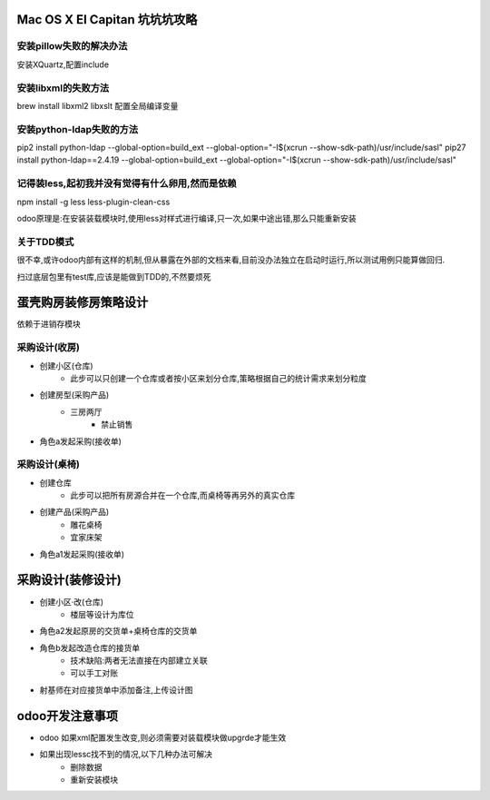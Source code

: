 Mac OS X EI Capitan 坑坑坑攻略
===============================================================


安装pillow失败的解决办法
----------------------------------------
安装XQuartz,配置include

安装libxml的失败方法
----------------------------------------
brew install libxml2 libxslt
配置全局编译变量

安装python-ldap失败的方法
----------------------------------------------
pip2 install python-ldap    --global-option=build_ext    --global-option="-I$(xcrun --show-sdk-path)/usr/include/sasl"
pip27 install python-ldap==2.4.19    --global-option=build_ext    --global-option="-I$(xcrun --show-sdk-path)/usr/include/sasl"


记得装less,起初我并没有觉得有什么卵用,然而是依赖
--------------------------------------------------------------------------------------------
npm install -g less less-plugin-clean-css

odoo原理是:在安装装载模块时,使用less对样式进行编译,只一次,如果中途出错,那么只能重新安装


关于TDD模式
--------------------------------------------------------------------------------------------
很不幸,或许odoo内部有这样的机制,但从暴露在外部的文档来看,目前没办法独立在启动时运行,所以测试用例只能算做回归.

扫过底层包里有test库,应该是能做到TDD的,不然要烦死



蛋壳购房装修房策略设计
=====================================================================

依赖于进销存模块

采购设计(收房)
----------------------------------------

- 创建小区(仓库)
    - 此步可以只创建一个仓库或者按小区来划分仓库,策略根据自己的统计需求来划分粒度

- 创建房型(采购产品)
    - 三房两厅
        - 禁止销售
- 角色a发起采购(接收单)

采购设计(桌椅)
----------------------------------------

- 创建仓库
    - 此步可以把所有房源合并在一个仓库,而桌椅等再另外的真实仓库

- 创建产品(采购产品)
    - 雕花桌椅
    - 宜家床架
- 角色a1发起采购(接收单)


采购设计(装修设计)
==========================================

- 创建小区·改(仓库)
    - 楼层等设计为库位

- 角色a2发起原房的交货单+桌椅仓库的交货单

- 角色b发起改造仓库的接货单
    - 技术缺陷:两者无法直接在内部建立关联
    - 可以手工对账

- 射基师在对应接货单中添加备注,上传设计图



odoo开发注意事项
==========================================================

- odoo 如果xml配置发生改变,则必须需要对装载模块做upgrde才能生效
- 如果出现lessc找不到的情况,以下几种办法可解决
    - 删除数据
    - 重新安装模块






